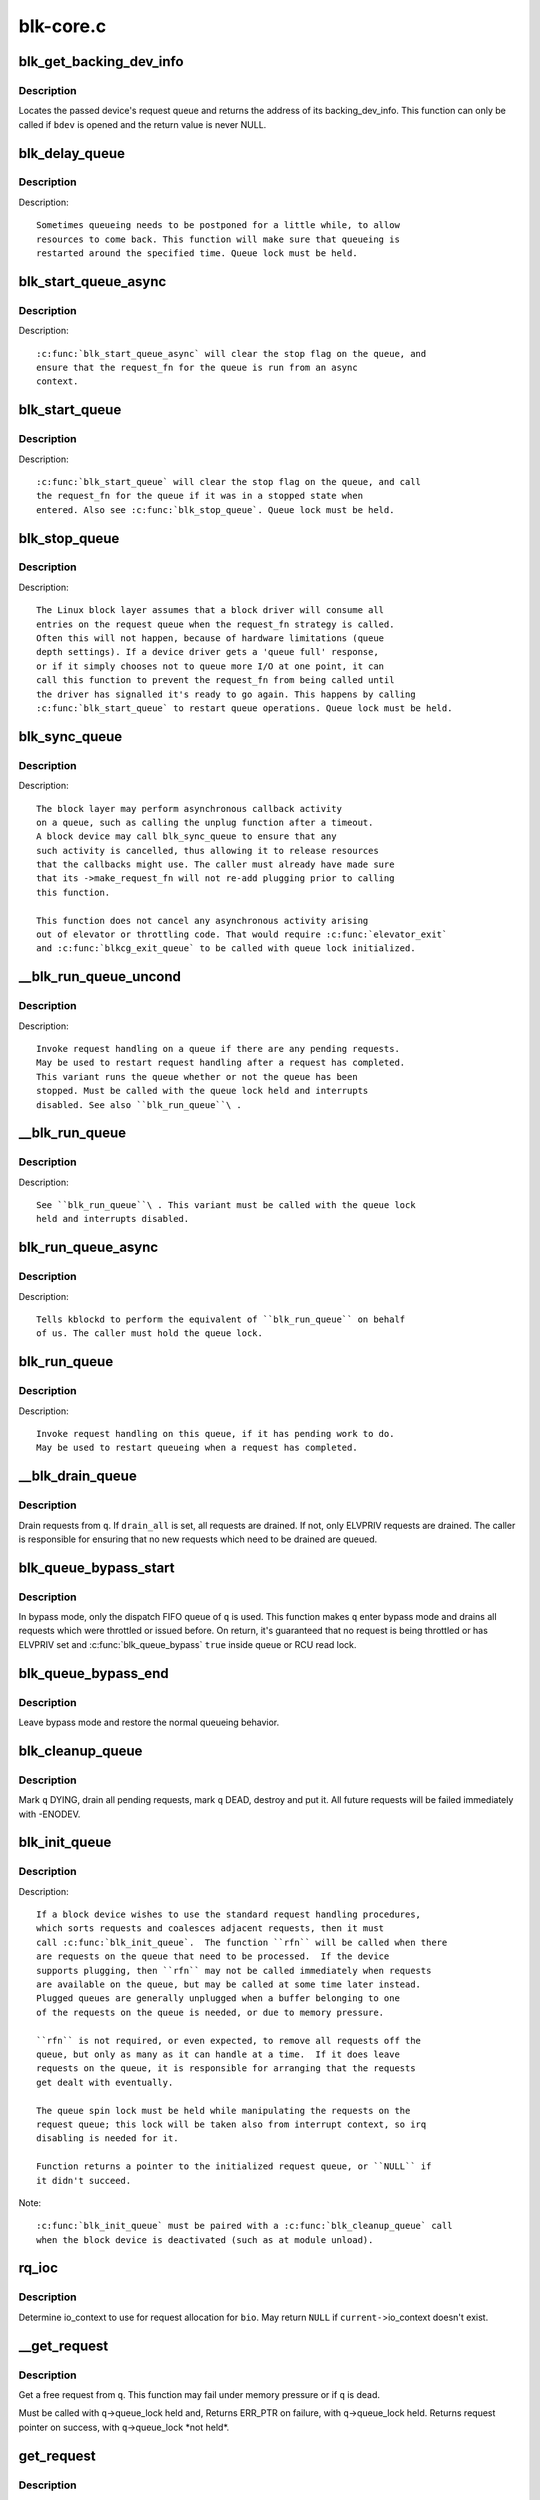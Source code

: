 .. -*- coding: utf-8; mode: rst -*-

==========
blk-core.c
==========

.. _`blk_get_backing_dev_info`:

blk_get_backing_dev_info
========================

.. c:function:: struct backing_dev_info *blk_get_backing_dev_info (struct block_device *bdev)

    get the address of a queue's backing_dev_info

    :param struct block_device \*bdev:
        device


.. _`blk_get_backing_dev_info.description`:

Description
-----------

Locates the passed device's request queue and returns the address of its
backing_dev_info.  This function can only be called if ``bdev`` is opened
and the return value is never NULL.


.. _`blk_delay_queue`:

blk_delay_queue
===============

.. c:function:: void blk_delay_queue (struct request_queue *q, unsigned long msecs)

    restart queueing after defined interval

    :param struct request_queue \*q:
        The :c:type:`struct request_queue <request_queue>` in question

    :param unsigned long msecs:
        Delay in msecs


.. _`blk_delay_queue.description`:

Description
-----------

Description::

  Sometimes queueing needs to be postponed for a little while, to allow
  resources to come back. This function will make sure that queueing is
  restarted around the specified time. Queue lock must be held.


.. _`blk_start_queue_async`:

blk_start_queue_async
=====================

.. c:function:: void blk_start_queue_async (struct request_queue *q)

    asynchronously restart a previously stopped queue

    :param struct request_queue \*q:
        The :c:type:`struct request_queue <request_queue>` in question


.. _`blk_start_queue_async.description`:

Description
-----------

Description::

  :c:func:`blk_start_queue_async` will clear the stop flag on the queue, and
  ensure that the request_fn for the queue is run from an async
  context.


.. _`blk_start_queue`:

blk_start_queue
===============

.. c:function:: void blk_start_queue (struct request_queue *q)

    restart a previously stopped queue

    :param struct request_queue \*q:
        The :c:type:`struct request_queue <request_queue>` in question


.. _`blk_start_queue.description`:

Description
-----------

Description::

  :c:func:`blk_start_queue` will clear the stop flag on the queue, and call
  the request_fn for the queue if it was in a stopped state when
  entered. Also see :c:func:`blk_stop_queue`. Queue lock must be held.


.. _`blk_stop_queue`:

blk_stop_queue
==============

.. c:function:: void blk_stop_queue (struct request_queue *q)

    stop a queue

    :param struct request_queue \*q:
        The :c:type:`struct request_queue <request_queue>` in question


.. _`blk_stop_queue.description`:

Description
-----------

Description::

  The Linux block layer assumes that a block driver will consume all
  entries on the request queue when the request_fn strategy is called.
  Often this will not happen, because of hardware limitations (queue
  depth settings). If a device driver gets a 'queue full' response,
  or if it simply chooses not to queue more I/O at one point, it can
  call this function to prevent the request_fn from being called until
  the driver has signalled it's ready to go again. This happens by calling
  :c:func:`blk_start_queue` to restart queue operations. Queue lock must be held.


.. _`blk_sync_queue`:

blk_sync_queue
==============

.. c:function:: void blk_sync_queue (struct request_queue *q)

    cancel any pending callbacks on a queue

    :param struct request_queue \*q:
        the queue


.. _`blk_sync_queue.description`:

Description
-----------

Description::

    The block layer may perform asynchronous callback activity
    on a queue, such as calling the unplug function after a timeout.
    A block device may call blk_sync_queue to ensure that any
    such activity is cancelled, thus allowing it to release resources
    that the callbacks might use. The caller must already have made sure
    that its ->make_request_fn will not re-add plugging prior to calling
    this function.

    This function does not cancel any asynchronous activity arising
    out of elevator or throttling code. That would require :c:func:`elevator_exit`
    and :c:func:`blkcg_exit_queue` to be called with queue lock initialized.


.. _`__blk_run_queue_uncond`:

__blk_run_queue_uncond
======================

.. c:function:: void __blk_run_queue_uncond (struct request_queue *q)

    run a queue whether or not it has been stopped

    :param struct request_queue \*q:
        The queue to run


.. _`__blk_run_queue_uncond.description`:

Description
-----------

Description::

   Invoke request handling on a queue if there are any pending requests.
   May be used to restart request handling after a request has completed.
   This variant runs the queue whether or not the queue has been
   stopped. Must be called with the queue lock held and interrupts
   disabled. See also ``blk_run_queue``\ .


.. _`__blk_run_queue`:

__blk_run_queue
===============

.. c:function:: void __blk_run_queue (struct request_queue *q)

    run a single device queue

    :param struct request_queue \*q:
        The queue to run


.. _`__blk_run_queue.description`:

Description
-----------

Description::

   See ``blk_run_queue``\ . This variant must be called with the queue lock
   held and interrupts disabled.


.. _`blk_run_queue_async`:

blk_run_queue_async
===================

.. c:function:: void blk_run_queue_async (struct request_queue *q)

    run a single device queue in workqueue context

    :param struct request_queue \*q:
        The queue to run


.. _`blk_run_queue_async.description`:

Description
-----------

Description::

   Tells kblockd to perform the equivalent of ``blk_run_queue`` on behalf
   of us. The caller must hold the queue lock.


.. _`blk_run_queue`:

blk_run_queue
=============

.. c:function:: void blk_run_queue (struct request_queue *q)

    run a single device queue

    :param struct request_queue \*q:
        The queue to run


.. _`blk_run_queue.description`:

Description
-----------

Description::

   Invoke request handling on this queue, if it has pending work to do.
   May be used to restart queueing when a request has completed.


.. _`__blk_drain_queue`:

__blk_drain_queue
=================

.. c:function:: void __blk_drain_queue (struct request_queue *q, bool drain_all)

    drain requests from request_queue

    :param struct request_queue \*q:
        queue to drain

    :param bool drain_all:
        whether to drain all requests or only the ones w/ ELVPRIV


.. _`__blk_drain_queue.description`:

Description
-----------

Drain requests from ``q``\ .  If ``drain_all`` is set, all requests are drained.
If not, only ELVPRIV requests are drained.  The caller is responsible
for ensuring that no new requests which need to be drained are queued.


.. _`blk_queue_bypass_start`:

blk_queue_bypass_start
======================

.. c:function:: void blk_queue_bypass_start (struct request_queue *q)

    enter queue bypass mode

    :param struct request_queue \*q:
        queue of interest


.. _`blk_queue_bypass_start.description`:

Description
-----------

In bypass mode, only the dispatch FIFO queue of ``q`` is used.  This
function makes ``q`` enter bypass mode and drains all requests which were
throttled or issued before.  On return, it's guaranteed that no request
is being throttled or has ELVPRIV set and :c:func:`blk_queue_bypass` ``true``
inside queue or RCU read lock.


.. _`blk_queue_bypass_end`:

blk_queue_bypass_end
====================

.. c:function:: void blk_queue_bypass_end (struct request_queue *q)

    leave queue bypass mode

    :param struct request_queue \*q:
        queue of interest


.. _`blk_queue_bypass_end.description`:

Description
-----------

Leave bypass mode and restore the normal queueing behavior.


.. _`blk_cleanup_queue`:

blk_cleanup_queue
=================

.. c:function:: void blk_cleanup_queue (struct request_queue *q)

    shutdown a request queue

    :param struct request_queue \*q:
        request queue to shutdown


.. _`blk_cleanup_queue.description`:

Description
-----------

Mark ``q`` DYING, drain all pending requests, mark ``q`` DEAD, destroy and
put it.  All future requests will be failed immediately with -ENODEV.


.. _`blk_init_queue`:

blk_init_queue
==============

.. c:function:: struct request_queue *blk_init_queue (request_fn_proc *rfn, spinlock_t *lock)

    prepare a request queue for use with a block device

    :param request_fn_proc \*rfn:
        The function to be called to process requests that have been
        placed on the queue.

    :param spinlock_t \*lock:
        Request queue spin lock


.. _`blk_init_queue.description`:

Description
-----------

Description::

   If a block device wishes to use the standard request handling procedures,
   which sorts requests and coalesces adjacent requests, then it must
   call :c:func:`blk_init_queue`.  The function ``rfn`` will be called when there
   are requests on the queue that need to be processed.  If the device
   supports plugging, then ``rfn`` may not be called immediately when requests
   are available on the queue, but may be called at some time later instead.
   Plugged queues are generally unplugged when a buffer belonging to one
   of the requests on the queue is needed, or due to memory pressure.

   ``rfn`` is not required, or even expected, to remove all requests off the
   queue, but only as many as it can handle at a time.  If it does leave
   requests on the queue, it is responsible for arranging that the requests
   get dealt with eventually.

   The queue spin lock must be held while manipulating the requests on the
   request queue; this lock will be taken also from interrupt context, so irq
   disabling is needed for it.

   Function returns a pointer to the initialized request queue, or ``NULL`` if
   it didn't succeed.

Note::

   :c:func:`blk_init_queue` must be paired with a :c:func:`blk_cleanup_queue` call
   when the block device is deactivated (such as at module unload).


.. _`rq_ioc`:

rq_ioc
======

.. c:function:: struct io_context *rq_ioc (struct bio *bio)

    determine io_context for request allocation

    :param struct bio \*bio:
        request being allocated is for this bio (can be ``NULL``\ )


.. _`rq_ioc.description`:

Description
-----------

Determine io_context to use for request allocation for ``bio``\ .  May return
``NULL`` if ``current-``\ >io_context doesn't exist.


.. _`__get_request`:

__get_request
=============

.. c:function:: struct request *__get_request (struct request_list *rl, int rw_flags, struct bio *bio, gfp_t gfp_mask)

    get a free request

    :param struct request_list \*rl:
        request list to allocate from

    :param int rw_flags:
        RW and SYNC flags

    :param struct bio \*bio:
        bio to allocate request for (can be ``NULL``\ )

    :param gfp_t gfp_mask:
        allocation mask


.. _`__get_request.description`:

Description
-----------

Get a free request from ``q``\ .  This function may fail under memory
pressure or if ``q`` is dead.

Must be called with ``q``\ ->queue_lock held and,
Returns ERR_PTR on failure, with ``q``\ ->queue_lock held.
Returns request pointer on success, with ``q``\ ->queue_lock \*not held\*.


.. _`get_request`:

get_request
===========

.. c:function:: struct request *get_request (struct request_queue *q, int rw_flags, struct bio *bio, gfp_t gfp_mask)

    get a free request

    :param struct request_queue \*q:
        request_queue to allocate request from

    :param int rw_flags:
        RW and SYNC flags

    :param struct bio \*bio:
        bio to allocate request for (can be ``NULL``\ )

    :param gfp_t gfp_mask:
        allocation mask


.. _`get_request.description`:

Description
-----------

Get a free request from ``q``\ .  If ``__GFP_DIRECT_RECLAIM`` is set in ``gfp_mask``\ ,
this function keeps retrying under memory pressure and fails iff ``q`` is dead.

Must be called with ``q``\ ->queue_lock held and,
Returns ERR_PTR on failure, with ``q``\ ->queue_lock held.
Returns request pointer on success, with ``q``\ ->queue_lock \*not held\*.


.. _`blk_make_request`:

blk_make_request
================

.. c:function:: struct request *blk_make_request (struct request_queue *q, struct bio *bio, gfp_t gfp_mask)

    given a bio, allocate a corresponding struct request.

    :param struct request_queue \*q:
        target request queue

    :param struct bio \*bio:
        The bio describing the memory mappings that will be submitted for IO.::

               It may be a chained-bio properly constructed by block/bio layer.

    :param gfp_t gfp_mask:
        gfp flags to be used for memory allocation


.. _`blk_make_request.description`:

Description
-----------

blk_make_request is the parallel of generic_make_request for BLOCK_PC
type commands. Where the struct request needs to be farther initialized by
the caller. It is passed a :c:type:`struct bio <bio>`, which describes the memory info of
the I/O transfer.

The caller of blk_make_request must make sure that bi_io_vec
are set to describe the memory buffers. That :c:func:`bio_data_dir` will return
the needed direction of the request. (And all bio's in the passed bio-chain
are properly set accordingly)

If called under none-sleepable conditions, mapped bio buffers must not
need bouncing, by calling the appropriate masked or flagged allocator,
suitable for the target device. Otherwise the call to blk_queue_bounce will
BUG.

WARNING: When allocating/cloning a bio-chain, careful consideration should be
given to how you allocate bios. In particular, you cannot use
__GFP_DIRECT_RECLAIM for anything but the first bio in the chain. Otherwise
you risk waiting for IO completion of a bio that hasn't been submitted yet,
thus resulting in a deadlock. Alternatively bios should be allocated using
:c:func:`bio_kmalloc` instead of :c:func:`bio_alloc`, as that avoids the mempool deadlock.
If possible a big IO should be split into smaller parts when allocation
fails. Partial allocation should not be an error, or you risk a live-lock.


.. _`blk_rq_set_block_pc`:

blk_rq_set_block_pc
===================

.. c:function:: void blk_rq_set_block_pc (struct request *rq)

    initialize a request to type BLOCK_PC

    :param struct request \*rq:
        request to be initialized


.. _`blk_requeue_request`:

blk_requeue_request
===================

.. c:function:: void blk_requeue_request (struct request_queue *q, struct request *rq)

    put a request back on queue

    :param struct request_queue \*q:
        request queue where request should be inserted

    :param struct request \*rq:
        request to be inserted


.. _`blk_requeue_request.description`:

Description
-----------

Description::

   Drivers often keep queueing requests until the hardware cannot accept
   more, when that condition happens we need to put the request back
   on the queue. Must be called with queue lock held.


.. _`part_round_stats`:

part_round_stats
================

.. c:function:: void part_round_stats (int cpu, struct hd_struct *part)

    Round off the performance stats on a struct disk_stats.

    :param int cpu:
        cpu number for stats access

    :param struct hd_struct \*part:
        target partition


.. _`part_round_stats.description`:

Description
-----------

The average IO queue length and utilisation statistics are maintained
by observing the current state of the queue length and the amount of
time it has been in this state for.

Normally, that accounting is done on IO completion, but that can result
in more than a second's worth of IO being accounted for within any one
second, leading to >100% utilisation.  To deal with that, we call this
function to do a round-off before returning the results when reading
/proc/diskstats.  This accounts immediately for all queue usage up to
the current jiffies and restarts the counters again.


.. _`blk_add_request_payload`:

blk_add_request_payload
=======================

.. c:function:: void blk_add_request_payload (struct request *rq, struct page *page, unsigned int len)

    add a payload to a request

    :param struct request \*rq:
        request to update

    :param struct page \*page:
        page backing the payload

    :param unsigned int len:
        length of the payload.


.. _`blk_add_request_payload.description`:

Description
-----------

This allows to later add a payload to an already submitted request by
a block driver.  The driver needs to take care of freeing the payload
itself.

Note that this is a quite horrible hack and nothing but handling of
discard requests should ever use it.


.. _`blk_attempt_plug_merge`:

blk_attempt_plug_merge
======================

.. c:function:: bool blk_attempt_plug_merge (struct request_queue *q, struct bio *bio, unsigned int *request_count, struct request **same_queue_rq)

    try to merge with %current's plugged list

    :param struct request_queue \*q:
        request_queue new bio is being queued at

    :param struct bio \*bio:
        new bio being queued

    :param unsigned int \*request_count:
        out parameter for number of traversed plugged requests

    :param struct request \*\*same_queue_rq:
        pointer to :c:type:`struct request <request>` that gets filled in when
        another request associated with ``q`` is found on the plug list
        (optional, may be ``NULL``\ )


.. _`blk_attempt_plug_merge.description`:

Description
-----------

Determine whether ``bio`` being queued on ``q`` can be merged with a request
on ``current``\ 's plugged list.  Returns ``true`` if merge was successful,
otherwise ``false``\ .

Plugging coalesces IOs from the same issuer for the same purpose without
going through ``q``\ ->queue_lock.  As such it's more of an issuing mechanism
than scheduling, and the request, while may have elvpriv data, is not
added on the elevator at this point.  In addition, we don't have
reliable access to the elevator outside queue lock.  Only check basic
merging parameters without querying the elevator.

Caller must ensure !blk_queue_nomerges(q) beforehand.


.. _`generic_make_request`:

generic_make_request
====================

.. c:function:: blk_qc_t generic_make_request (struct bio *bio)

    hand a buffer to its device driver for I/O

    :param struct bio \*bio:
        The bio describing the location in memory and on the device.


.. _`generic_make_request.description`:

Description
-----------

:c:func:`generic_make_request` is used to make I/O requests of block
devices. It is passed a :c:type:`struct bio <bio>`, which describes the I/O that needs
to be done.

:c:func:`generic_make_request` does not return any status.  The
success/failure status of the request, along with notification of
completion, is delivered asynchronously through the bio->bi_end_io
function described (one day) else where.

The caller of generic_make_request must make sure that bi_io_vec
are set to describe the memory buffer, and that bi_dev and bi_sector are
set to describe the device address, and the
bi_end_io and optionally bi_private are set to describe how
completion notification should be signaled.

generic_make_request and the drivers it calls may use bi_next if this
bio happens to be merged with someone else, and may resubmit the bio to
a lower device by calling into generic_make_request recursively, which
means the bio should NOT be touched after the call to ->make_request_fn.


.. _`submit_bio`:

submit_bio
==========

.. c:function:: blk_qc_t submit_bio (int rw, struct bio *bio)

    submit a bio to the block device layer for I/O

    :param int rw:
        whether to ``READ`` or ``WRITE``\ , or maybe to ``READA`` (read ahead)

    :param struct bio \*bio:
        The :c:type:`struct bio <bio>` which describes the I/O


.. _`submit_bio.description`:

Description
-----------

:c:func:`submit_bio` is very similar in purpose to :c:func:`generic_make_request`, and
uses that function to do most of the work. Both are fairly rough
interfaces; ``bio`` must be presetup and ready for I/O.


.. _`blk_cloned_rq_check_limits`:

blk_cloned_rq_check_limits
==========================

.. c:function:: int blk_cloned_rq_check_limits (struct request_queue *q, struct request *rq)

    Helper function to check a cloned request for new the queue limits

    :param struct request_queue \*q:
        the queue

    :param struct request \*rq:
        the request being checked


.. _`blk_cloned_rq_check_limits.description`:

Description
-----------

Description::

   ``rq`` may have been made based on weaker limitations of upper-level queues
   in request stacking drivers, and it may violate the limitation of ``q``\ .
   Since the block layer and the underlying device driver trust ``rq``
   after it is inserted to ``q``\ , it should be checked against ``q`` before
   the insertion using this generic function.

   Request stacking drivers like request-based dm may change the queue
   limits when retrying requests on other queues. Those requests need
   to be checked against the new queue limits again during dispatch.


.. _`blk_insert_cloned_request`:

blk_insert_cloned_request
=========================

.. c:function:: int blk_insert_cloned_request (struct request_queue *q, struct request *rq)

    Helper for stacking drivers to submit a request

    :param struct request_queue \*q:
        the queue to submit the request

    :param struct request \*rq:
        the request being queued


.. _`blk_rq_err_bytes`:

blk_rq_err_bytes
================

.. c:function:: unsigned int blk_rq_err_bytes (const struct request *rq)

    determine number of bytes till the next failure boundary

    :param const struct request \*rq:
        request to examine


.. _`blk_rq_err_bytes.description`:

Description
-----------

Description::

    A request could be merge of IOs which require different failure
    handling.  This function determines the number of bytes which
    can be failed from the beginning of the request without
    crossing into area which need to be retried further.

Return::

    The number of bytes to fail.

Context::

    queue_lock must be held.


.. _`blk_peek_request`:

blk_peek_request
================

.. c:function:: struct request *blk_peek_request (struct request_queue *q)

    peek at the top of a request queue

    :param struct request_queue \*q:
        request queue to peek at


.. _`blk_peek_request.description`:

Description
-----------

Description::

    Return the request at the top of ``q``\ .  The returned request
    should be started using :c:func:`blk_start_request` before LLD starts
    processing it.

Return::

    Pointer to the request at the top of ``q`` if available.  Null
    otherwise.

Context::

    queue_lock must be held.


.. _`blk_start_request`:

blk_start_request
=================

.. c:function:: void blk_start_request (struct request *req)

    start request processing on the driver

    :param struct request \*req:
        request to dequeue


.. _`blk_start_request.description`:

Description
-----------

Description::

    Dequeue ``req`` and start timeout timer on it.  This hands off the
    request to the driver.

    Block internal functions which don't want to start timer should
    call :c:func:`blk_dequeue_request`.

Context::

    queue_lock must be held.


.. _`blk_fetch_request`:

blk_fetch_request
=================

.. c:function:: struct request *blk_fetch_request (struct request_queue *q)

    fetch a request from a request queue

    :param struct request_queue \*q:
        request queue to fetch a request from


.. _`blk_fetch_request.description`:

Description
-----------

Description::

    Return the request at the top of ``q``\ .  The request is started on
    return and LLD can start processing it immediately.

Return::

    Pointer to the request at the top of ``q`` if available.  Null
    otherwise.

Context::

    queue_lock must be held.


.. _`blk_update_request`:

blk_update_request
==================

.. c:function:: bool blk_update_request (struct request *req, int error, unsigned int nr_bytes)

    Special helper function for request stacking drivers

    :param struct request \*req:
        the request being processed

    :param int error:
        ``0`` for success, < ``0`` for error

    :param unsigned int nr_bytes:
        number of bytes to complete ``req``


.. _`blk_update_request.description`:

Description
-----------

Description::

    Ends I/O on a number of bytes attached to ``req``\ , but doesn't complete
    the request structure even if ``req`` doesn't have leftover.
    If ``req`` has leftover, sets it up for the next range of segments.

    This special helper function is only for request stacking drivers
    (e.g. request-based dm) so that they can handle partial completion.
    Actual device drivers should use blk_end_request instead.

    Passing the result of :c:func:`blk_rq_bytes` as ``nr_bytes`` guarantees
    ``false`` return from this function.

Return::

    ``false`` - this request doesn't have any more data
    ``true``  - this request has more data


.. _`blk_unprep_request`:

blk_unprep_request
==================

.. c:function:: void blk_unprep_request (struct request *req)

    unprepare a request

    :param struct request \*req:
        the request


.. _`blk_unprep_request.description`:

Description
-----------

This function makes a request ready for complete resubmission (or
completion).  It happens only after all error handling is complete,
so represents the appropriate moment to deallocate any resources
that were allocated to the request in the prep_rq_fn.  The queue
lock is held when calling this.


.. _`blk_end_bidi_request`:

blk_end_bidi_request
====================

.. c:function:: bool blk_end_bidi_request (struct request *rq, int error, unsigned int nr_bytes, unsigned int bidi_bytes)

    Complete a bidi request

    :param struct request \*rq:
        the request to complete

    :param int error:
        ``0`` for success, < ``0`` for error

    :param unsigned int nr_bytes:
        number of bytes to complete ``rq``

    :param unsigned int bidi_bytes:
        number of bytes to complete ``rq``\ ->next_rq


.. _`blk_end_bidi_request.description`:

Description
-----------

Description::

    Ends I/O on a number of bytes attached to ``rq`` and ``rq``\ ->next_rq.
    Drivers that supports bidi can safely call this member for any
    type of request, bidi or uni.  In the later case ``bidi_bytes`` is
    just ignored.

Return::

    ``false`` - we are done with this request
    ``true``  - still buffers pending for this request


.. _`__blk_end_bidi_request`:

__blk_end_bidi_request
======================

.. c:function:: bool __blk_end_bidi_request (struct request *rq, int error, unsigned int nr_bytes, unsigned int bidi_bytes)

    Complete a bidi request with queue lock held

    :param struct request \*rq:
        the request to complete

    :param int error:
        ``0`` for success, < ``0`` for error

    :param unsigned int nr_bytes:
        number of bytes to complete ``rq``

    :param unsigned int bidi_bytes:
        number of bytes to complete ``rq``\ ->next_rq


.. _`__blk_end_bidi_request.description`:

Description
-----------

Description::

    Identical to :c:func:`blk_end_bidi_request` except that queue lock is
    assumed to be locked on entry and remains so on return.

Return::

    ``false`` - we are done with this request
    ``true``  - still buffers pending for this request


.. _`blk_end_request`:

blk_end_request
===============

.. c:function:: bool blk_end_request (struct request *rq, int error, unsigned int nr_bytes)

    Helper function for drivers to complete the request.

    :param struct request \*rq:
        the request being processed

    :param int error:
        ``0`` for success, < ``0`` for error

    :param unsigned int nr_bytes:
        number of bytes to complete


.. _`blk_end_request.description`:

Description
-----------

Description::

    Ends I/O on a number of bytes attached to ``rq``\ .
    If ``rq`` has leftover, sets it up for the next range of segments.

Return::

    ``false`` - we are done with this request
    ``true``  - still buffers pending for this request


.. _`blk_end_request_all`:

blk_end_request_all
===================

.. c:function:: void blk_end_request_all (struct request *rq, int error)

    Helper function for drives to finish the request.

    :param struct request \*rq:
        the request to finish

    :param int error:
        ``0`` for success, < ``0`` for error


.. _`blk_end_request_all.description`:

Description
-----------

Description::

    Completely finish ``rq``\ .


.. _`blk_end_request_cur`:

blk_end_request_cur
===================

.. c:function:: bool blk_end_request_cur (struct request *rq, int error)

    Helper function to finish the current request chunk.

    :param struct request \*rq:
        the request to finish the current chunk for

    :param int error:
        ``0`` for success, < ``0`` for error


.. _`blk_end_request_cur.description`:

Description
-----------

Description::

    Complete the current consecutively mapped chunk from ``rq``\ .

Return::

    ``false`` - we are done with this request
    ``true``  - still buffers pending for this request


.. _`blk_end_request_err`:

blk_end_request_err
===================

.. c:function:: bool blk_end_request_err (struct request *rq, int error)

    Finish a request till the next failure boundary.

    :param struct request \*rq:
        the request to finish till the next failure boundary for

    :param int error:
        must be negative errno


.. _`blk_end_request_err.description`:

Description
-----------

Description::

    Complete ``rq`` till the next failure boundary.

Return::

    ``false`` - we are done with this request
    ``true``  - still buffers pending for this request


.. _`__blk_end_request`:

__blk_end_request
=================

.. c:function:: bool __blk_end_request (struct request *rq, int error, unsigned int nr_bytes)

    Helper function for drivers to complete the request.

    :param struct request \*rq:
        the request being processed

    :param int error:
        ``0`` for success, < ``0`` for error

    :param unsigned int nr_bytes:
        number of bytes to complete


.. _`__blk_end_request.description`:

Description
-----------

Description::

    Must be called with queue lock held unlike :c:func:`blk_end_request`.

Return::

    ``false`` - we are done with this request
    ``true``  - still buffers pending for this request


.. _`__blk_end_request_all`:

__blk_end_request_all
=====================

.. c:function:: void __blk_end_request_all (struct request *rq, int error)

    Helper function for drives to finish the request.

    :param struct request \*rq:
        the request to finish

    :param int error:
        ``0`` for success, < ``0`` for error


.. _`__blk_end_request_all.description`:

Description
-----------

Description::

    Completely finish ``rq``\ .  Must be called with queue lock held.


.. _`__blk_end_request_cur`:

__blk_end_request_cur
=====================

.. c:function:: bool __blk_end_request_cur (struct request *rq, int error)

    Helper function to finish the current request chunk.

    :param struct request \*rq:
        the request to finish the current chunk for

    :param int error:
        ``0`` for success, < ``0`` for error


.. _`__blk_end_request_cur.description`:

Description
-----------

Description::

    Complete the current consecutively mapped chunk from ``rq``\ .  Must
    be called with queue lock held.

Return::

    ``false`` - we are done with this request
    ``true``  - still buffers pending for this request


.. _`__blk_end_request_err`:

__blk_end_request_err
=====================

.. c:function:: bool __blk_end_request_err (struct request *rq, int error)

    Finish a request till the next failure boundary.

    :param struct request \*rq:
        the request to finish till the next failure boundary for

    :param int error:
        must be negative errno


.. _`__blk_end_request_err.description`:

Description
-----------

Description::

    Complete ``rq`` till the next failure boundary.  Must be called
    with queue lock held.

Return::

    ``false`` - we are done with this request
    ``true``  - still buffers pending for this request


.. _`rq_flush_dcache_pages`:

rq_flush_dcache_pages
=====================

.. c:function:: void rq_flush_dcache_pages (struct request *rq)

    Helper function to flush all pages in a request

    :param struct request \*rq:
        the request to be flushed


.. _`rq_flush_dcache_pages.description`:

Description
-----------

Description::

    Flush all pages in ``rq``\ .


.. _`blk_lld_busy`:

blk_lld_busy
============

.. c:function:: int blk_lld_busy (struct request_queue *q)

    Check if underlying low-level drivers of a device are busy

    :param struct request_queue \*q:
        the queue of the device being checked


.. _`blk_lld_busy.description`:

Description
-----------

Description::

   Check if underlying low-level drivers of a device are busy.
   If the drivers want to export their busy state, they must set own
   exporting function using :c:func:`blk_queue_lld_busy` first.

   Basically, this function is used only by request stacking drivers
   to stop dispatching requests to underlying devices when underlying
   devices are busy.  This behavior helps more I/O merging on the queue
   of the request stacking driver and prevents I/O throughput regression
   on burst I/O load.

Return::

   0 - Not busy (The request stacking driver should dispatch request)
   1 - Busy (The request stacking driver should stop dispatching request)


.. _`blk_rq_unprep_clone`:

blk_rq_unprep_clone
===================

.. c:function:: void blk_rq_unprep_clone (struct request *rq)

    Helper function to free all bios in a cloned request

    :param struct request \*rq:
        the clone request to be cleaned up


.. _`blk_rq_unprep_clone.description`:

Description
-----------

Description::

    Free all bios in ``rq`` for a cloned request.


.. _`blk_rq_prep_clone`:

blk_rq_prep_clone
=================

.. c:function:: int blk_rq_prep_clone (struct request *rq, struct request *rq_src, struct bio_set *bs, gfp_t gfp_mask, int (*bio_ctr) (struct bio *, struct bio *, void *, void *data)

    Helper function to setup clone request

    :param struct request \*rq:
        the request to be setup

    :param struct request \*rq_src:
        original request to be cloned

    :param struct bio_set \*bs:
        bio_set that bios for clone are allocated from

    :param gfp_t gfp_mask:
        memory allocation mask for bio

    :param int (\*bio_ctr) (struct bio \*, struct bio \*, void \*):
        setup function to be called for each clone bio.::

                  Returns ``0`` for success, non ``0`` for failure.

    :param void \*data:
        private data to be passed to ``bio_ctr``


.. _`blk_rq_prep_clone.description`:

Description
-----------

Description::

    Clones bios in ``rq_src`` to ``rq``\ , and copies attributes of ``rq_src`` to ``rq``\ .
    The actual data parts of ``rq_src`` (e.g. ->cmd, ->sense)
    are not copied, and copying such parts is the caller's responsibility.
    Also, pages which the original bios are pointing to are not copied
    and the cloned bios just point same pages.
    So cloned bios must be completed before original bios, which means
    the caller must complete ``rq`` before ``rq_src``\ .


.. _`blk_start_plug`:

blk_start_plug
==============

.. c:function:: void blk_start_plug (struct blk_plug *plug)

    initialize blk_plug and track it inside the task_struct

    :param struct blk_plug \*plug:
        The :c:type:`struct blk_plug <blk_plug>` that needs to be initialized


.. _`blk_start_plug.description`:

Description
-----------

Description::

  Tracking blk_plug inside the task_struct will help with auto-flushing the
  pending I/O should the task end up blocking between :c:func:`blk_start_plug` and
  :c:func:`blk_finish_plug`. This is important from a performance perspective, but
  also ensures that we don't deadlock. For instance, if the task is blocking
  for a memory allocation, memory reclaim could end up wanting to free a
  page belonging to that request that is currently residing in our private
  plug. By flushing the pending I/O when the process goes to sleep, we avoid
  this kind of deadlock.


.. _`blk_pm_runtime_init`:

blk_pm_runtime_init
===================

.. c:function:: void blk_pm_runtime_init (struct request_queue *q, struct device *dev)

    Block layer runtime PM initialization routine

    :param struct request_queue \*q:
        the queue of the device

    :param struct device \*dev:
        the device the queue belongs to


.. _`blk_pm_runtime_init.description`:

Description
-----------

Description::

   Initialize runtime-PM-related fields for ``q`` and start auto suspend for
   ``dev``\ . Drivers that want to take advantage of request-based runtime PM
   should call this function after ``dev`` has been initialized, and its
   request queue ``q`` has been allocated, and runtime PM for it can not happen
   yet(either due to disabled/forbidden or its usage_count > 0). In most
   cases, driver should call this function before any I/O has taken place.

   This function takes care of setting up using auto suspend for the device,
   the autosuspend delay is set to -1 to make runtime suspend impossible
   until an updated value is either set by user or by driver. Drivers do
   not need to touch other autosuspend settings.

   The block layer runtime PM is request based, so only works for drivers
   that use request as their IO unit instead of those directly use bio's.


.. _`blk_pre_runtime_suspend`:

blk_pre_runtime_suspend
=======================

.. c:function:: int blk_pre_runtime_suspend (struct request_queue *q)

    Pre runtime suspend check

    :param struct request_queue \*q:
        the queue of the device


.. _`blk_pre_runtime_suspend.description`:

Description
-----------

Description::

   This function will check if runtime suspend is allowed for the device
   by examining if there are any requests pending in the queue. If there
   are requests pending, the device can not be runtime suspended; otherwise,
   the queue's status will be updated to SUSPENDING and the driver can
   proceed to suspend the device.

   For the not allowed case, we mark last busy for the device so that
   runtime PM core will try to autosuspend it some time later.

   This function should be called near the start of the device's
   runtime_suspend callback.

Return::

   0                - OK to runtime suspend the device
   -EBUSY        - Device should not be runtime suspended


.. _`blk_post_runtime_suspend`:

blk_post_runtime_suspend
========================

.. c:function:: void blk_post_runtime_suspend (struct request_queue *q, int err)

    Post runtime suspend processing

    :param struct request_queue \*q:
        the queue of the device

    :param int err:
        return value of the device's runtime_suspend function


.. _`blk_post_runtime_suspend.description`:

Description
-----------

Description::

   Update the queue's runtime status according to the return value of the
   device's runtime suspend function and mark last busy for the device so
   that PM core will try to auto suspend the device at a later time.

   This function should be called near the end of the device's
   runtime_suspend callback.


.. _`blk_pre_runtime_resume`:

blk_pre_runtime_resume
======================

.. c:function:: void blk_pre_runtime_resume (struct request_queue *q)

    Pre runtime resume processing

    :param struct request_queue \*q:
        the queue of the device


.. _`blk_pre_runtime_resume.description`:

Description
-----------

Description::

   Update the queue's runtime status to RESUMING in preparation for the
   runtime resume of the device.

   This function should be called near the start of the device's
   runtime_resume callback.


.. _`blk_post_runtime_resume`:

blk_post_runtime_resume
=======================

.. c:function:: void blk_post_runtime_resume (struct request_queue *q, int err)

    Post runtime resume processing

    :param struct request_queue \*q:
        the queue of the device

    :param int err:
        return value of the device's runtime_resume function


.. _`blk_post_runtime_resume.description`:

Description
-----------

Description::

   Update the queue's runtime status according to the return value of the
   device's runtime_resume function. If it is successfully resumed, process
   the requests that are queued into the device's queue when it is resuming
   and then mark last busy and initiate autosuspend for it.

   This function should be called near the end of the device's
   runtime_resume callback.


.. _`blk_set_runtime_active`:

blk_set_runtime_active
======================

.. c:function:: void blk_set_runtime_active (struct request_queue *q)

    Force runtime status of the queue to be active

    :param struct request_queue \*q:
        the queue of the device


.. _`blk_set_runtime_active.description`:

Description
-----------

If the device is left runtime suspended during system suspend the resume
hook typically resumes the device and corrects runtime status
accordingly. However, that does not affect the queue runtime PM status
which is still "suspended". This prevents processing requests from the
queue.

This function can be used in driver's resume hook to correct queue
runtime PM status and re-enable peeking requests from the queue. It
should be called before first request is added to the queue.

